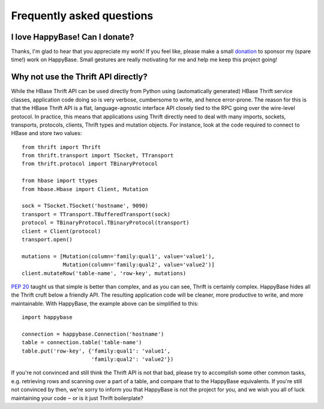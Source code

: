 ==========================
Frequently asked questions
==========================


I love HappyBase! Can I donate?
===============================

Thanks, I'm glad to hear that you appreciate my work! If you feel like, please
make a small donation_ to sponsor my (spare time!) work on HappyBase. Small
gestures are really motivating for me and help me keep this project going!

.. _donation: https://www.paypal.com/cgi-bin/webscr?cmd=_s-xclick&hosted_button_id=ZJ9U8DNN6KZ9Q


Why not use the Thrift API directly?
====================================

While the HBase Thrift API can be used directly from Python using (automatically
generated) HBase Thrift service classes, application code doing so is very
verbose, cumbersome to write, and hence error-prone. The reason for this is that
the HBase Thrift API is a flat, language-agnostic interface API closely tied to
the RPC going over the wire-level protocol. In practice, this means that
applications using Thrift directly need to deal with many imports, sockets,
transports, protocols, clients, Thrift types and mutation objects. For instance,
look at the code required to connect to HBase and store two values::

   from thrift import Thrift
   from thrift.transport import TSocket, TTransport
   from thrift.protocol import TBinaryProtocol

   from hbase import ttypes
   from hbase.Hbase import Client, Mutation

   sock = TSocket.TSocket('hostname', 9090)
   transport = TTransport.TBufferedTransport(sock)
   protocol = TBinaryProtocol.TBinaryProtocol(transport)
   client = Client(protocol)
   transport.open()

   mutations = [Mutation(column='family:qual1', value='value1'),
                Mutation(column='family:qual2', value='value2')]
   client.mutateRow('table-name', 'row-key', mutations)

:pep:`20` taught us that simple is better than complex, and as you can see,
Thrift is certainly complex. HappyBase hides all the Thrift cruft below a
friendly API. The resulting application code will be cleaner, more productive
to write, and more maintainable. With HappyBase, the example above can be
simplified to this::

   import happybase

   connection = happybase.Connection('hostname')
   table = connection.table('table-name')
   table.put('row-key', {'family:qual1': 'value1',
                         'family:qual2': 'value2'})

If you're not convinced and still think the Thrift API is not that bad, please
try to accomplish some other common tasks, e.g. retrieving rows and scanning
over a part of a table, and compare that to the HappyBase equivalents. If
you're still not convinced by then, we're sorry to inform you that HappyBase is
not the project for you, and we wish you all of luck maintaining your code ‒ or
is it just Thrift boilerplate?
